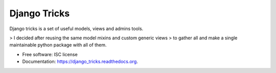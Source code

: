 ===============================
Django Tricks
===============================

.. image:: https://img.shields.io/pypi/v/django_tricks.svg
        :target: https://pypi.python.org/pypi/django_tricks

.. image:: https://img.shields.io/travis/mariocesar/django_tricks.svg
        :target: https://travis-ci.org/mariocesar/django_tricks

.. image:: https://readthedocs.org/projects/django_tricks/badge/?version=latest
        :target: https://readthedocs.org/projects/django_tricks/?badge=latest
        :alt: Documentation Status


Django tricks is a set of useful models, views and admins tools.

> I decided after reusing the same model mixins and custom generic views
> to gather all and make a single maintainable python package with all of them.

* Free software: ISC license
* Documentation: https://django_tricks.readthedocs.org.

